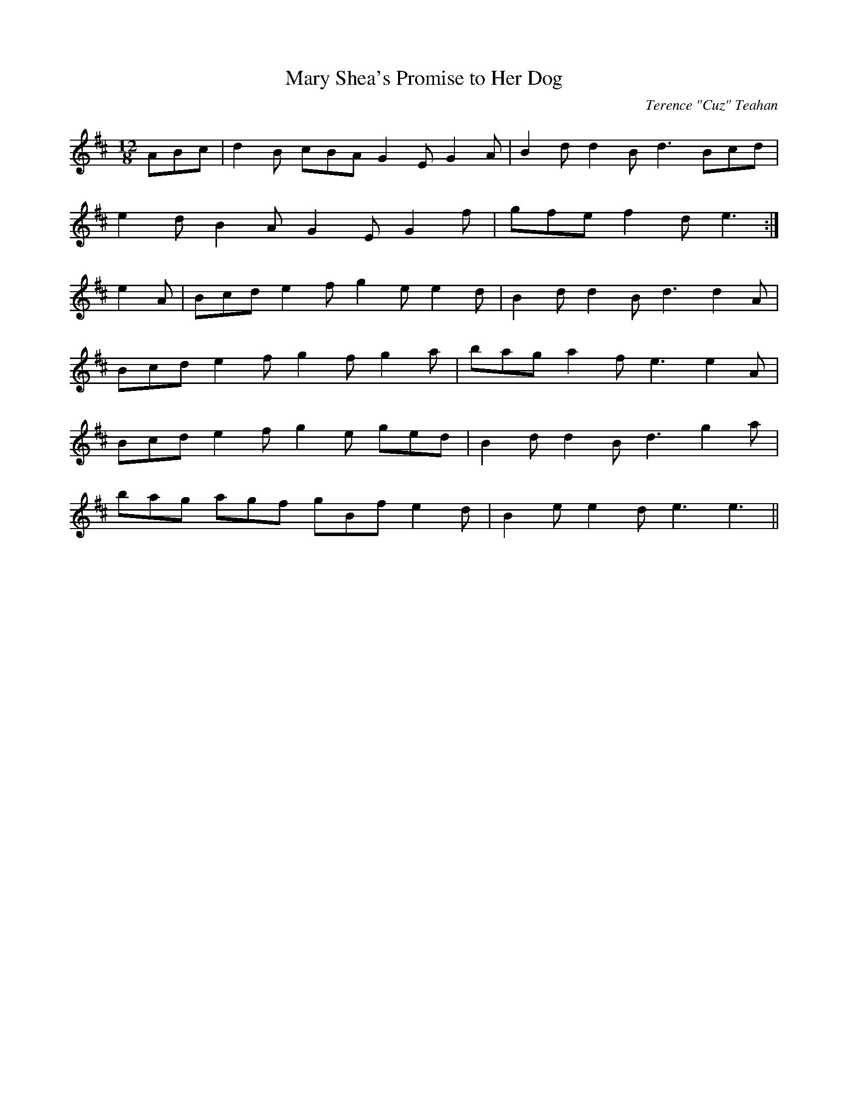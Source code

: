 X:46
T:Mary Shea's Promise to Her Dog
C:Terence "Cuz" Teahan
B:Terry "Cuz" Teahan "Sliabh Luachra on Parade" 1980
Z:Patrick Cavanagh
M:12/8
L:1/8
R:Slide
K:D
ABc | d2B cBA G2E G2A | B2d d2B d3 Bcd |
e2d B2A G2E G2f | gfe f2d e3 :|
e2A | Bcd e2f g2e e2d | B2d d2B d3 d2A |
Bcd e2f g2f g2a | bag a2f e3 e2A |
Bcd e2f g2e ged | B2d d2B d3 g2a |
bag agf gBf e2d | B2e e2d e3 e3 ||
